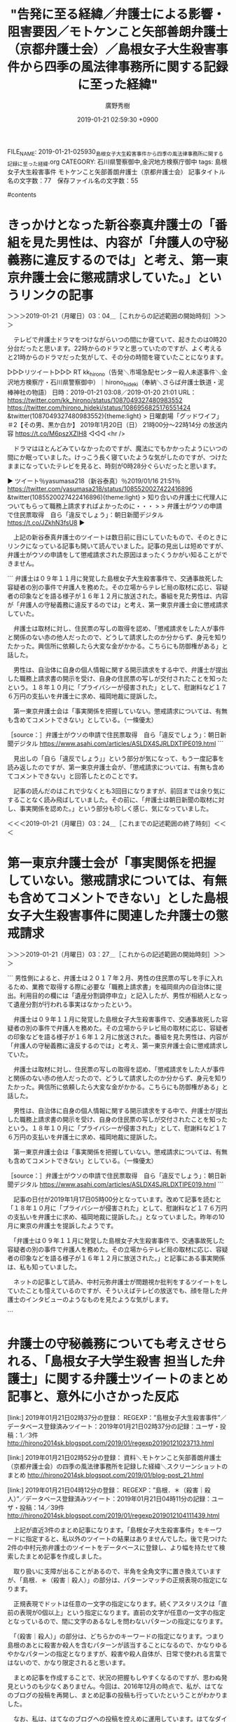 #+TITLE: "告発に至る経緯／弁護士による影響・阻害要因／モトケンこと矢部善朗弁護士（京都弁護士会）／島根女子大生殺害事件から四季の風法律事務所に関する記録に至った経緯"
#+AUTHOR: 廣野秀樹
#+EMAIL:  hirono2013k@gmail.com
#+DATE: 2019-01-21 02:59:30 +0900
FILE_NAME: 2019-01-21-025930_島根女子大生殺害事件から四季の風法律事務所に関する記録に至った経緯.org
CATEGORY: 石川県警察御中,金沢地方検察庁御中
tags:  島根女子大生殺害事件 モトケンこと矢部善朗弁護士（京都弁護士会）
記事タイトル名の文字数：77　保存ファイル名の文字数：55

#contents

* きっかけとなった新谷泰真弁護士の「番組を見た男性は、内容が「弁護人の守秘義務に違反するのでは」と考え、第一東京弁護士会に懲戒請求していた。」というリンクの記事
  :LOGBOOK:
  CLOCK: [2019-01-21 月 03:04]--[2019-01-21 月 03:24] =>  0:20
  :END:

＞＞＞2019-01-21（月曜日）03：04＿［これからの記述範囲の開始時刻］＞＞＞

　テレビで弁護士ドラマをつけながらいつの間にか寝ていて、起きたのは0時20分台だったと思います。22時からのドラマと思っていたのですが、よく考えると21時からのドラマだった気がして、その分の時間を寝ていたことになります。

▷▷▷リツイート▷▷▷
RT kk_hirono（告発＼市場急配センター殺人未遂事件＼金沢地方検察庁・石川県警察御中）｜hirono_hideki（奉納＼さらば弁護士鉄道・泥棒神社の物語） 日時：2019-01-21 03:08／2019-01-20 21:01 URL： https://twitter.com/kk_hirono/status/1087049327480983552 https://twitter.com/hirono_hideki/status/1086956825176551424
&twitter(1087049327480983552){theme:light}
> 日曜劇場「グッドワイフ」　＃2【その男、黒か白か】 \n   \n  2019年1月20日（日）  21時00分～22時14分  の放送内容 https://t.co/M6pszXZIH8
◁◁◁
<hr />

　ドラマはほとんどみていなかったのですが、魔法にでもかかったようにいつの間にか眠っていました。けっこう長く寝ていたような気がしたのですが、つけたままになっていたテレビを見ると、時刻が0時28分ぐらいだったと思います。

▶ ツイート％yasumasa218（新谷泰真）％2019/01/16 21:51％ https://twitter.com/yasumasa218/status/1085520027422416896
&twitter(1085520027422416896){theme:light}
> 知り合いの弁護士に代理人についてもらって職務上請求すればよかったのに・・・
> 
> 弁護士がウソの申請で住民票取得　自ら「違反でしょう」：朝日新聞デジタル https://t.co/JZkhN3fsU8  
▶

　上記の新谷泰真弁護士のツイートは数日前に目にしていたもので、そのときにリンクになっている記事も開いて読んでいました。記事の見出しは短めですが、弁護士がウソの申請をして懲戒請求された原因はまったくうかがい知ることができません。

```
弁護士は０９年１１月に発覚した島根女子大生殺害事件で、交通事故死した容疑者の別の事件で弁護人を務めた。その立場からテレビ局の取材に応じ、容疑者の印象などを語る様子が１６年１２月に放送された。番組を見た男性は、内容が「弁護人の守秘義務に違反するのでは」と考え、第一東京弁護士会に懲戒請求していた。

　弁護士は取材に対し、住民票の写しの取得を認め、「懲戒請求をした人が事件と関係のない赤の他人だったので、どうして請求したのか分からず、身元を知りたかった。興信所に依頼したら大変な金がかかる。こちらにも防御権がある」と話した。

　男性は、自治体に自身の個人情報に関する開示請求をする中で、弁護士が提出した職務上請求書の開示を受け、自身の住民票の写しが交付されたことを知ったという。１８年１０月に「プライバシーが侵害された」として、慰謝料など１７６万円の支払いを弁護士に求め、福岡地裁に提訴した。

　第一東京弁護士会は「事実関係を把握していない。懲戒請求については、有無も含めてコメントできない」としている。（一條優太）

［source：］弁護士がウソの申請で住民票取得　自ら「違反でしょう」：朝日新聞デジタル https://www.asahi.com/articles/ASLDX4SJRLDXTIPE019.html
```

　見出しの「自ら「違反でしょう」」という部分が気になって、もう一度記事を読み返したのですが、第一東京弁護士会が、「懲戒請求については、有無も含めてコメントできない」と回答したとのことです。

　記事の読んだのはこれで少なくとも3回目になりますが、前回までは余り気にすることなく読み飛ばしていました。その前に、「弁護士は朝日新聞の取材に対し、事実関係を認めた。」という部分も珍しく感じ、気になっていました。

＜＜＜2019-01-21（月曜日）03：24＿［これまでの記述範囲の終了時刻］＜＜＜

* 第一東京弁護士会が「事実関係を把握していない。懲戒請求については、有無も含めてコメントできない」とした島根女子大生殺害事件に関連した弁護士の懲戒請求
  :PROPERTIES:
  :ORDERED:  t
  :END:
  :LOGBOOK:
  CLOCK: [2019-01-21 月 03:27]--[2019-01-21 月 04:24] =>  0:57
  :END:

＞＞＞2019-01-21（月曜日）03：27＿［これからの記述範囲の開始時刻］＞＞＞

```
男性側によると、弁護士は２０１７年２月、男性の住民票の写しを手に入れるため、業務で取得する際に必要な「職務上請求書」を福岡県内の自治体に提出。利用目的の欄には「遺産分割調停申立」と記入したが、男性が相続人となって遺産分割が行われる事実はなかったという。

　弁護士は０９年１１月に発覚した島根女子大生殺害事件で、交通事故死した容疑者の別の事件で弁護人を務めた。その立場からテレビ局の取材に応じ、容疑者の印象などを語る様子が１６年１２月に放送された。番組を見た男性は、内容が「弁護人の守秘義務に違反するのでは」と考え、第一東京弁護士会に懲戒請求していた。

　弁護士は取材に対し、住民票の写しの取得を認め、「懲戒請求をした人が事件と関係のない赤の他人だったので、どうして請求したのか分からず、身元を知りたかった。興信所に依頼したら大変な金がかかる。こちらにも防御権がある」と話した。

　男性は、自治体に自身の個人情報に関する開示請求をする中で、弁護士が提出した職務上請求書の開示を受け、自身の住民票の写しが交付されたことを知ったという。１８年１０月に「プライバシーが侵害された」として、慰謝料など１７６万円の支払いを弁護士に求め、福岡地裁に提訴した。

　第一東京弁護士会は「事実関係を把握していない。懲戒請求については、有無も含めてコメントできない」としている。（一條優太）

［source：］弁護士がウソの申請で住民票取得　自ら「違反でしょう」：朝日新聞デジタル https://www.asahi.com/articles/ASLDX4SJRLDXTIPE019.html
```

　記事の日付が2019年1月17日05時00分となっています。改めて記事を読むと「１８年１０月に「プライバシーが侵害された」として、慰謝料など１７６万円の支払いを弁護士に求め、福岡地裁に提訴した。」となっていました。昨年の10月に東京の弁護士を提訴したようです。

　「弁護士は０９年１１月に発覚した島根女子大生殺害事件で、交通事故死した容疑者の別の事件で弁護人を務めた。その立場からテレビ局の取材に応じ、容疑者の印象などを語る様子が１６年１２月に放送された。」と記事にある事実関係は、私も知っていました。

　ネットの記事として読み、中村元弥弁護士が問題視か批判をするツイートをしていたことも憶えているのですが、そういえばテレビの放送でも、顔を隠した弁護士のインタビューのようなものを見たような気がします。

```
[9991]  % TU=`xsel -b|sed 's/.*twitter\.com\/\([^ /]\+\).*/\1/'`; echo $TU; h-show-twitter-profile.rb $TU; for x in {1..16};do tw_user_timeline_1line.rb $TU 200 $x >> $TU; done &&  st=$(grep "^\(▶TW \|▶RT \).*" $TU |tail -1|sed "s/.*日時：\(....\)-\(..\)-\(..\) \(..\):\(..\)[ ／].*/\1\2\3\4\5/"); et=$(grep "^\(▶TW \|▶RT \).*" $TU |head -1|sed "s/.*日時：\(....\)-\(..\)-\(..\) \(..\):\(..\)[ ／].*/\1\2\3\4\5/"); mv $TU ${TU}_${st}-${et}.txt; echo  -e "\n取得件数： ";  grep "^\(▶TW \|▶RT \).*" ${TU}_${st}-${et}.txt| wc -l; echo "取得した最新ツイート："; sed -n '1p' ${TU}_${st}-${et}.txt; echo "取得した最古ツイート："; sed -n '$p' ${TU}_${st}-${et}.txt
1961kumachin
＜2019年01月21日(月) 03時38分27秒にTwitterAPIで取得した1961kumachin（中村元弥）のプロフィール情報＞
北海道旭川市在住の自称若手弁護士。１９６１年兵庫県西宮市生。京都大学法学部卒。４１期。平成元年判事補任官。大阪・旭川・東京地裁勤務。平成９年旭川弁護士会登録。平成１７・１８年度会長。現在，日弁連弁護士任官等推進センターや同刑事弁護センターの委員。判事補から田舎弁護士に転じて２０年超。

取得件数： 
3192
取得した最新ツイート：
▶TW 1961kumachin（中村元弥） 日時：2019-01-21 00:51 URL： https://twitter.com/1961kumachin/status/1087014824360345600 TWEET： 今年の読了４冊目。莫言「赤い高粱」(岩波現代文庫)。続編を先に読んでしまったので、正編を先に読んだ場合と印象が変わったかも。美しい高粱畑を背景に凄まじく本能的な生きざまが描かれる。詳しくは描かれない祖父の終戦前後の経歴(北海道から戦後大分経って帰還)は、劉連仁さんがモデルなのか  
取得した最古ツイート：
▶TW 1961kumachin（中村元弥） 日時：2018-11-10 12:32 URL： https://twitter.com/1961kumachin/status/1061099162240978944 TWEET： 第３４回全国再審弁護団会議「袴田事件ー即時抗告審決定と特別抗告審の課題」スター
```

　どうも中村元弥弁護士のツイートの記録がされていなかったようです。上記に作業状況を引用したように、3192件のツイートを取得して記録を作成しました。以前の記録は見つかったのですが、ファイルを移動させたことに手違いがあり、処理の対象から外れていたようです。

　1961kumachin_201811101232-201901210051.txt、というテキストファイルが新たに作成した中村元弥弁護士のツイートの記録になります。この記録の内容をもとに検索でまとめ記事を作成しています。3192件のツイートは昨年11月10日以降のものです。

　「8114 1961kumachin_201611162120-201705162229.txt」が過去に記録されていた中村元弥弁護士のツイートの記録になります。「wc -l」というコマンドの実行結果になるので、8114という数字は、記録されたツイートの数です。

　2016年12月が範囲に含まれていたのは幸いでした。このファイルから「島根」をキーワードに検索を行いたいと思います。

```
[10013]  % grep 島根 1961kumachin_201611162120-201705162229.txt 
▶TW 1961kumachin（中村元弥） 日時：2016-12-22 10:11 URL： https://twitter.com/1961kumachin/status/811740799306059776 TWEET： これだけハッキリ顔を出せば、特定されるのも時間の問題なんだが　　　島根女子大学生殺害　担当した弁護士「驚愕した」 https://t.co/G5bbcJJMP6  
▶TW 1961kumachin（中村元弥） 日時：2016-12-22 10:09 URL： https://twitter.com/1961kumachin/status/811740486142599169 TWEET： 全国の同業者があなたに驚愕していると思うぞ！　島根女子大学生殺害　担当した弁護士「驚愕した」 https://t.co/G5bbcJJMP6  
▶TW 1961kumachin（中村元弥） 日時：2016-12-19 02:31 URL： https://twitter.com/1961kumachin/status/810537884608405504 TWEET： 一斉登録後の全国単位会少人数ランキング(山中理司ブログより)。函館55、鳥取64、旭川75、釧路76、秋田77、島根80、高知88、徳島96、佐賀100、山形101、福井102
```

　上記にコマンドの実行結果を引用しましたが、一行の文字数が多すぎてツイート出来ない部分もあるので、「島根女子大学生殺害」をキーワードに含むツイートは、これを別に掲載したいと思います。

▶ ツイート％1961kumachin（中村元弥）％2016/12/22 10:11％ https://twitter.com/1961kumachin/status/811740799306059776
&twitter(811740799306059776){theme:light}
> これだけハッキリ顔を出せば、特定されるのも時間の問題なんだが　　　島根女子大学生殺害　担当した弁護士「驚愕した」 https://t.co/G5bbcJJMP6  
▶

▶ ツイート％1961kumachin（中村元弥）％2016/12/22 10:09％ https://twitter.com/1961kumachin/status/811740486142599169
&twitter(811740486142599169){theme:light}
> 全国の同業者があなたに驚愕していると思うぞ！　島根女子大学生殺害　担当した弁護士「驚愕した」 https://t.co/G5bbcJJMP6  
▶

　TwitterAPIで取得したツイートの内容は、引用した記事のURLが短縮URLとなっていますが、ブラウザのツイートでは「tvasahi.jp」というドメインが確認され、リンクを開くとテレ朝のホームページが出ましたが、記事は削除されているようです。

［link：］ 島根女子大学生殺害　担当した弁護士「驚愕した」この弁護士さんを探しています ( 事件 ) - 弁護士自治を考える会・広報 - Yahoo!ブログ https://blogs.yahoo.co.jp/nb_ichii/36152669.html

　調べると番組に関するものと思われる情報が見つかりましたが、上記の記事にはインタビューを受けた弁護士の映像がそのまま放送されていたようです。「テレビ朝日のニュース」ともあります。

[link:] » 島根女子大学生殺害 担当した弁護士 - Google 検索 https://t.co/Q4kojRgeaJ

<hr />

　検索結果の2ページまで目を通しましたが、弁護士が特定されたという情報はないようです。問題視する声も、中村元弥弁護士のツイートと、上記の「弁護士自治を考える会」の記事以外には見当たりません。

＜＜＜2019-01-21（月曜日）04：24＿［これまでの記述範囲の終了時刻］＜＜＜

* 弁護士の守秘義務についても考えさせられる、「島根女子大学生殺害 担当した弁護士」に関する弁護士ツイートのまとめ記事と、意外に小さかった反応
  :LOGBOOK:
  CLOCK: [2019-01-21 月 04:29]--[2019-01-21 月 05:45] =>  1:16
  :END:

[link:] 2019年01月21日02時37分の登録： REGEXP：”島根女子大生殺害事件”／データベース登録済みツイート：2019年01月21日02時37分の記録：ユーザ・投稿：1／3件 http://hirono2014sk.blogspot.com/2019/01/regexp20190121023713.html

[link:] 2019年01月21日02時52分の登録： 資料＼モトケンこと矢部善朗弁護士（京都弁護士会）の四季の風法律事務所を記録した経緯＼スクリーンショットのまとめ http://hirono2014sk.blogspot.com/2019/01/blog-post_21.html

[link:] 2019年01月21日04時12分の登録： REGEXP：”島根．＊（殺害｜殺人）”／データベース登録済みツイート：2019年01月21日04時11分の記録：ユーザ・投稿：14／39件 http://hirono2014sk.blogspot.com/2019/01/regexp2019012104111439.html

　上記が直近3件のまとめ記事になります。「島根女子大生殺害事件」をキーワードに指定すると、私以外のツイートの結果はありませんでした。後で見つけた2件の中村元弥弁護士のツイートをデータベースに登録し、より幅を持たせて検索したまとめ記事を作成しました。

　取り扱いに支障が出ることがあるので、半角を全角文字に置き換えていますが、「島根．＊（殺害｜殺人）」の部分は、パターンマッチの正規表現の指定になります。

　正規表現でドットは任意の一文字の指定になります。続くアスタリスクは「直前の表現が0個以上」という指定になります。直前の文字が任意の一文字の指定となっているので、間に文字のあるなしを問わないパターンの指定になります。

　「（殺害｜殺人）」の部分は、どちらかのキーワードの指定になります。つまり島根のあとに殺害か殺人を含むパターンが該当することになるので、かなりゆるやかなパターンの指定となりますが、殺害や殺人自体が、日常で使われる言葉ではないので、かなり限定されると思います。

　まとめ記事を作成することで、状況の把握もしやすくなるのですが、思わぬ発見というのも少なくありません。今回は、2016年12月の時点で、私が、はてなのブログの投稿を再開し、まとめ記事の投稿も行っていたということがわかりました。

　なお、私は、はてなのブログへの投稿を控えめに運用しています。はてなダイアリーのときになりますが、一日辺りの投稿文字数に制限があって、警告も何もないまま超過した部分が切り捨てられていたということがありました。

　特にまとめ記事だと、かなりの文字数になることがあります。特定のユーザを指定したツイートのまとめ記事だと、1つの投稿だけでツイートの数が1500を超えているものもあるかと思います。

```
▶（01／39） TW lawkus（ystk） 日時： 2016-12-17 09：23：00 +0900 URL： https：//twitter.com/lawkus/status/809916886733307905
{% tweet 809916886733307905 %}
> 島根 浜田の女子大学生殺害事件 死亡の男を書類送検へ | NHKニュース https：//t.co/Dur9RMvmqt \n この事件から7年も経ってるのか…

［source：］奉納＼危険生物・弁護士脳汚染除去装置＼金沢地方検察庁御中： REGEXP：”島根．＊（殺害｜殺人）”／データベース登録済みツイート：2019年01月21日04時11分の記録：ユーザ・投稿：14／39件 http://hirono2014sk.blogspot.com/2019/01/regexp2019012104111439.html
```

　三浦義隆弁護士のツイートが検索結果の最初にありました。なお、私自身のツイートをまとめ記事の元となるデータベースへの登録作業の対象にするようになったのは、比較的最近のことになるので、含まれていないものも多々あると思います。

```
▶（03／39） TW hirono_hideki（奉納＼さらば弁護士鉄道・泥棒神社の物語） 日時： 2016-12-17 11：53：00 +0900 URL： https：//twitter.com/hirono_hideki/status/809954758945447936
{% tweet 809954758945447936 %}
> さきほどテレビをつけて1分ほどでチャンネルを変えたところ、島根と出て、週末にも男を殺人容疑で、という場面。

［source：］奉納＼危険生物・弁護士脳汚染除去装置＼金沢地方検察庁御中： REGEXP：”島根．＊（殺害｜殺人）”／データベース登録済みツイート：2019年01月21日04時11分の記録：ユーザ・投稿：14／39件 http://hirono2014sk.blogspot.com/2019/01/regexp2019012104111439.html
```

　記憶にはなかったですが、テレビで報道を見た直後にツイートをしていたようです。午前11時53分のツイートとなっています。これはたぶん間違いがないと思います。

　2016年12月であれば、プログラムの修正済みとなっていたと思いますが、TwitterAPIの時刻データの仕様が変わっていたことに気が付かず、9時間遅れの世界標準時刻か、あるいは22時間ほど遅れたアメリカ時刻としてデータベースに保存していた時期がありました。

　現在でもTwitterのツイートの時刻というのは注意する必要があるかと思います。問題視する声は不思議と見たことはないのですが、設定で日本時刻を指定していないと、日本時刻以外で表示されていたこともありました。ログインしていないと同じかもしれません。

```
▶（11／39） TW okumuraosaka（児童買春/ポルノ/わいせつ/淫行弁護人） 日時： 2016-12-22 09：32：00 +0900 URL： https：//twitter.com/okumuraosaka/status/811731140847366144
{% tweet 811731140847366144 %}
> 島根女子大学生殺害　担当した弁護士「驚愕した」 https：//t.co/PyKBMeuIbK

［source：］奉納＼危険生物・弁護士脳汚染除去装置＼金沢地方検察庁御中： REGEXP：”島根．＊（殺害｜殺人）”／データベース登録済みツイート：2019年01月21日04時11分の記録：ユーザ・投稿：14／39件 http://hirono2014sk.blogspot.com/2019/01/regexp2019012104111439.html
```

```
▶（12／39） TW okumuraosaka（児童買春/ポルノ/わいせつ/淫行弁護人） 日時： 2016-12-22 09：33：00 +0900 URL： https：//twitter.com/okumuraosaka/status/811731461166374913
{% tweet 811731461166374913 %}
> どこの弁護士？　　島根女子大学生殺害　担当した弁護士「驚愕した」 https：//t.co/PyKBMeuIbK

［source：］奉納＼危険生物・弁護士脳汚染除去装置＼金沢地方検察庁御中： REGEXP：”島根．＊（殺害｜殺人）”／データベース登録済みツイート：2019年01月21日04時11分の記録：ユーザ・投稿：14／39件 http://hirono2014sk.blogspot.com/2019/01/regexp2019012104111439.html
```

　この奥村徹弁護士のツイートが投稿された2016年12月22日09時32分の時点で、「島根女子大学生殺害　担当した弁護士「驚愕した」 」というネット記事が公開されていたようです。

　その後、同日10時09分に「全国の同業者があなたに驚愕していると思うぞ！　島根女子大学生殺害　担当した弁護士「驚愕した」 」という記事のリンクを含めたツイートが投稿されていますが、コメント部分と記事タイトルの見分けがつかないものとなっています。

▶（14／39） TW 1961kumachin（中村元弥） 日時： 2016-12-22 10:11:00 +0900 URL： https://twitter.com/1961kumachin/status/811740799306059776
{% tweet 811740799306059776 %}
> これだけハッキリ顔を出せば、特定されるのも時間の問題なんだが　　　島根女子大学生殺害　担当した弁護士「驚愕した」 https://t.co/G5bbcJJMP6

　上記のツイートは、「grep 島根 1961kumachin_201611162120-201705162229.txt」の検索結果に出ていないですが、データベースには登録済みだったのか、まとめ記事に含まれています。次に無関係のものを含め検索結果を引用しておきましょう。

```
[10020]  % grep 島根 1961kumachin_201611162120-201705162229.txt 
▶TW 1961kumachin（中村元弥） 日時：2016-12-22 10:11 URL： https://twitter.com/1961kumachin/status/811740799306059776 TWEET： これだけハッキリ顔を出せば、特定されるのも時間の問題なんだが　　　島根女子大学生殺害　担当した弁護士「驚愕した」 https://t.co/G5bbcJJMP6  
▶TW 1961kumachin（中村元弥） 日時：2016-12-22 10:09 URL： https://twitter.com/1961kumachin/status/811740486142599169 TWEET： 全国の同業者があなたに驚愕していると思うぞ！　島根女子大学生殺害　担当した弁護士「驚愕した」 https://t.co/G5bbcJJMP6  
▶TW 1961kumachin（中村元弥） 日時：2016-12-19 02:31 URL： https://twitter.com/1961kumachin/status/810537884608405504 TWEET： 一斉登録後の全国単位会少人数ランキング(山中理司ブログより)。函館55、鳥取64、旭川75、釧路76、秋田77、島根80、高知88、徳島96、佐賀100、山形101、福井102 
```

　中村元弥弁護士のツイートのリツイートが２つ続いて、次の大西洋一弁護士のツイートになります。

```
▶（17／39） TW o2441（弁護士大西洋一） 日時： 2016-12-22 11：32：00 +0900 URL： https：//twitter.com/o2441/status/811761263286059009
{% tweet 811761263286059009 %}
> 動画に出てくる元弁護人、どこの弁護士会の誰だろうか。 \n \n 島根女子大学生殺害　担当した弁護士「驚愕した」 https：//t.co/FHpaPAw25y

［source：］奉納＼危険生物・弁護士脳汚染除去装置＼金沢地方検察庁御中： REGEXP：”島根．＊（殺害｜殺人）”／データベース登録済みツイート：2019年01月21日04時11分の記録：ユーザ・投稿：14／39件 http://hirono2014sk.blogspot.com/2019/01/regexp2019012104111439.html
```

```
▶（24／39） TW hirono_hideki（奉納＼さらば弁護士鉄道・泥棒神社の物語） 日時： 2016-12-25 09：18：00 +0900 URL： https：//twitter.com/hirono_hideki/status/812814830847422464
{% tweet 812814830847422464 %}
> ＜島根女子大学生殺害事件＞「島根」をキーワードにした弁護士アカウントのツイート検索／2016年12月23日15時27分頃.md - 奉納：危険生物・弁護士脳汚染除去装置＼金沢地方検察庁御中 https：//t.co/etjO347NTU

［source：］奉納＼危険生物・弁護士脳汚染除去装置＼金沢地方検察庁御中： REGEXP：”島根．＊（殺害｜殺人）”／データベース登録済みツイート：2019年01月21日04時11分の記録：ユーザ・投稿：14／39件 http://hirono2014sk.blogspot.com/2019/01/regexp2019012104111439.html
```

```
▶（25／39） TW hirono_hideki（奉納＼さらば弁護士鉄道・泥棒神社の物語） 日時： 2016-12-25 09：19：00 +0900 URL： https：//twitter.com/hirono_hideki/status/812814977966800896
{% tweet 812814977966800896 %}
> ＜島根女子大学生殺害事件＞「島根」をキーワードにした弁護士アカウントのツイート検索／2016年12月24日14時11分頃.md - 奉納：危険生物・弁護士脳汚染除去装置＼金沢地方検察庁御中 https：//t.co/FhXkAyVpQq

［source：］奉納＼危険生物・弁護士脳汚染除去装置＼金沢地方検察庁御中： REGEXP：”島根．＊（殺害｜殺人）”／データベース登録済みツイート：2019年01月21日04時11分の記録：ユーザ・投稿：14／39件 http://hirono2014sk.blogspot.com/2019/01/regexp2019012104111439.html
```

```
▶（26／39） TW hirono_hideki（奉納＼さらば弁護士鉄道・泥棒神社の物語） 日時： 2016-12-25 22：56：00 +0900 URL： https：//twitter.com/hirono_hideki/status/813020696536227840
{% tweet 813020696536227840 %}
> ＜島根女子大学生殺害事件＞「守秘義務」をキーワードにした弁護士アカウントのツイート検索／2016年12月25日22時54分.md

［source：］奉納＼危険生物・弁護士脳汚染除去装置＼金沢地方検察庁御中： REGEXP：”島根．＊（殺害｜殺人）”／データベース登録済みツイート：2019年01月21日04時11分の記録：ユーザ・投稿：14／39件 http://hirono2014sk.blogspot.com/2019/01/regexp2019012104111439.html
```

```
▶（32／39） TW hirono_hideki（奉納＼さらば弁護士鉄道・泥棒神社の物語） 日時： 2016-12-31 05：28：00 +0900 URL： https：//twitter.com/hirono_hideki/status/814931075499597824
{% tweet 814931075499597824 %}
> ＜島根女子大学生殺害事件＞「島根」をキーワードにした弁護士アカウントのツイート検索／2016年12月29日22時53分頃.md https：//t.co/HeFPghccP1

［source：］奉納＼危険生物・弁護士脳汚染除去装置＼金沢地方検察庁御中： REGEXP：”島根．＊（殺害｜殺人）”／データベース登録済みツイート：2019年01月21日04時11分の記録：ユーザ・投稿：14／39件 http://hirono2014sk.blogspot.com/2019/01/regexp2019012104111439.html
```

　他にも同じ「島根」をキーワードにしたまとめ記事がありますが、当時はタイトル名に該当ツイート数を含めていなかったようです。後に投稿したものの方が、ツイートの追加がされている可能性があると思いますが、記事を開いてみないと内容の確認は出来ません。

```
▶（33／39） TW a_shiga34496（弁護士　志賀晃（SHIGA.Akira）） 日時： 2017-01-14 20：31：00 +0900 URL： https：//twitter.com/a_shiga34496/status/820231790417674240
{% tweet 820231790417674240 %}
> 「参考人は国家賠償が出来るのか」という日本語に疑問をもたないのだろうか？　　→【島根女子大生殺人事件】7年間事情聴取され周囲からは犯人扱い…参考人に補償はある？ | シェアしたくなる法律相談所 https：//t.co/ZySSw8eibk @lmediajpさんから

［source：］奉納＼危険生物・弁護士脳汚染除去装置＼金沢地方検察庁御中： REGEXP：”島根．＊（殺害｜殺人）”／データベース登録済みツイート：2019年01月21日04時11分の記録：ユーザ・投稿：14／39件 http://hirono2014sk.blogspot.com/2019/01/regexp2019012104111439.html
```

　ツイートの内容が見覚えのないものですし、データベースに登録されているツイートの「弁護士　志賀晃（SHIGA.Akira）」というアカウントも見覚えのないものです。リツイートではないので、私自身が手作業でデータベースに登録した可能性は高いとは思います。

```
▶（34／39） TW s_hirono（非常上告-最高検察庁御中_ツイッター） 日時： 2018-09-06 22：57：00 +0900 URL： https：//twitter.com/s_hirono/status/1037701276539076609
{% tweet 1037701276539076609 %}
> 2018-01-06_144727＿録画再生・未解決事件追跡プロジェクト　島根女子大学生殺害事件　動画公開踏み切る警察.jpg https：//t.co/H0vjpykWiT

［source：］奉納＼危険生物・弁護士脳汚染除去装置＼金沢地方検察庁御中： REGEXP：”島根．＊（殺害｜殺人）”／データベース登録済みツイート：2019年01月21日04時11分の記録：ユーザ・投稿：14／39件 http://hirono2014sk.blogspot.com/2019/01/regexp2019012104111439.html
```

　録画再生となっていますが、これは数年間、録画したまま視聴していなかった番組の再生であったかもしれません。そういうことが一度あったのですが、上智大学女子学生放火殺人事件の報道で「順子地蔵」を知ったときの番組であったと思われ、それがより記憶に残る出来事でした。

```
▶（35／39） TW hirono_hideki（奉納＼さらば弁護士鉄道・泥棒神社の物語） 日時： 2019-01-18 03：39：00 +0900 URL： https：//twitter.com/hirono_hideki/status/1085969831436775424
{% tweet 1085969831436775424 %}
> 弁護士は０９年１１月に発覚した島根女子大生殺害事件で、交通事故死した容疑者の別の事件で弁護人を務めた。その立場からテレビ局の取材に応じ、容疑者の印象などを語る様子が１６年１２月に放送された。 https：//t.co/yXvFW8cFHy

［source：］奉納＼危険生物・弁護士脳汚染除去装置＼金沢地方検察庁御中： REGEXP：”島根．＊（殺害｜殺人）”／データベース登録済みツイート：2019年01月21日04時11分の記録：ユーザ・投稿：14／39件 http://hirono2014sk.blogspot.com/2019/01/regexp2019012104111439.html
```

　上記のツイートは、3日前の1月18日03時39分のツイートとなっています。これが、最初に新谷泰真弁護士のツイートから弁護士懲戒請求の記事を読んだ直後になるものと思います。

　上記で引用をしていなかったようですが、「「女性が性犯罪に会わないようにするために、」という小倉秀夫弁護士のツイートと島根女子大学生殺害事件から考えること.md」というツイートもありました。記事名だけでURLはついていなかったので、引用しなかったことを思い出しました。

　これも何かの縁かもしれないので、葛飾区の順子地蔵の事件について、次に取り上げておきたいと思います。

```
アカウント名	ツイート数	リツイート数
ystk（lawkus）	1	0
奉納＼さらば弁護士鉄道・泥棒神社の物語（hirono_hideki）	20	1
すか（suka_t）	1	0
落合洋司 Yoji Ochiai（yjochi）	2	0
児童買春/ポルノ/わいせつ/淫行弁護人（okumuraosaka）	4	0
中村元弥（1961kumachin）	2	0
丙弁（heibenn）	0	1
ほっぴー（uppyfly）	0	1
弁護士大西洋一（o2441）	1	0
ちばまこと（makomayu1）	0	1
弁護士篠田奈保子（yorisoibengoshi）	0	1
ろくでなし（66bjanaiyo）	0	1
弁護士　志賀晃（SHIGA.Akira）（a_shiga34496）	1	0
非常上告-最高検察庁御中_ツイッター（s_hirono）	1	0


［source：］奉納＼危険生物・弁護士脳汚染除去装置＼金沢地方検察庁御中： REGEXP：”島根．＊（殺害｜殺人）”／データベース登録済みツイート：2019年01月21日04時11分の記録：ユーザ・投稿：14／39件 http://hirono2014sk.blogspot.com/2019/01/regexp2019012104111439.html
```

　上記が一覧部分の引用になりますが、守秘義務の件だけではなく「島根女子大生殺害事件」に対する弁護士らの反応の小ささが確認できたと思います。作業を進めたことで知ることが出来た事実でありますが、これは意外な結果でした。

＜＜＜2019-01-21（月曜日）05：44＿［これまでの記述範囲の終了時刻］＜＜＜

* 「女性が性犯罪に会わないようにするために、」という小倉秀夫弁護士のツイートと島根女子大学生殺害事件から考えること
  :LOGBOOK:
  CLOCK: [2019-01-21 月 13:26]--[2019-01-21 月 14:56] =>  1:30
  CLOCK: [2019-01-21 月 06:17]--[2019-01-21 月 11:18] =>  5:01
  :END:

＞＞＞2019-01-21（月曜日）06：18＿［これからの記述範囲の開始時刻］＞＞＞

kokuso_2016/告訴の経緯及び状況/刑事司法に対する疑問と不信感を抱かせる司法関係者（主に弁護士）の発言/小倉秀夫弁護士/「女性が性犯罪に会わないようにするために、」という小倉秀夫弁護士のツイートと島根女子大学生殺害事件から考えること.md

　上記のファイルだけ作成済みだったのですが、中身はありませんでした。他にも同じものが4,5つぐらいはあったように思い出しました。

　調べたところ、次の小倉秀夫弁護士のツイートを取り上げる予定にしていたものと思われます。

▷▷▷リツイート▷▷▷
RT kk_hirono（告発＼市場急配センター殺人未遂事件＼金沢地方検察庁・石川県警察御中）｜Hideo_Ogura（小倉秀夫） 日時：2019-01-21 06:23／2016-12-12 13:17 URL： https://twitter.com/kk_hirono/status/1087098190917038080 https://twitter.com/Hideo_Ogura/status/808163967839260674
&twitter(1087098190917038080){theme:light}
> 女性が性犯罪に会わないようにするために、12歳以上の日本人男性を山口、島根、鳥取の三県に強制隔離するという案に反対したら、ミソジニストですかね。
◁◁◁
<hr />

　リツイートをしておきましたが、2016年12月12日のツイートのようです。さきほど島根女子大学生殺害事件についてまとめ記事を作成したところ、12月17日に警察が容疑者を特定したというテレビの報道があったようです。

```
▶（03／39） TW hirono_hideki（奉納＼さらば弁護士鉄道・泥棒神社の物語） 日時： 2016-12-17 11：53：00 +0900 URL： https：//twitter.com/hirono_hideki/status/809954758945447936
{% tweet 809954758945447936 %}
> さきほどテレビをつけて1分ほどでチャンネルを変えたところ、島根と出て、週末にも男を殺人容疑で、という場面。

［source：］奉納＼危険生物・弁護士脳汚染除去装置＼金沢地方検察庁御中： REGEXP：”島根．＊（殺害｜殺人）”／データベース登録済みツイート：2019年01月21日04時11分の記録：ユーザ・投稿：14／39件 https://hirono2014sk.blogspot.com/2019/01/regexp2019012104111439.html
```

　わずか5日のことですが、小倉秀夫弁護士が島根の事件のことを知って、皮肉交じりにやったツイートではないことが確認できました。

　どういうわけか私も、新規に作成したファイル名だけツイートをしていたようで、編集は手付かずのままブログへの投稿も行ってはいなかったので、どおりでGoogle検索に出てこなかったわけです。

　小倉秀夫弁護士のツイートは、女性専用車両を批判し、皮肉ったツイートの一つだと思いますが、2016年12月の時点で、女性専用車両のことが抗議活動の映像を含め社会問題化されていたようです。記憶には新しいですが、2年ちょっと前というのは意外でした。

　小倉秀夫弁護士の「女性専用車両」をキーワードに含むツイートは、いくつかまとめ記事を作成していると思います。ひょんなことからこのようなタイミングで出すことになります。蔵出しのお披露目、ということにもなりそうです。

```
[10037]  % dp -p|grep 女性専用車両
[link:] 2017年10月29日10時08分の登録： ％@Hideo_Ogura　小倉秀夫％そういう意味では、女性専用車両って言うのは、男性に対する差別はほぼ何をやっても許される日本社会ならではという感じがしますね。 http://hirono2014sk.blogspot.com/2017/10/hideoogura_94.html
[link:] 2017年10月29日10時25分の登録： ％@Hideo_Ogura　小倉秀夫％女性専用車両に乗らなかった女性は犯罪の被害者となっても自業自得とされてしまうのですか。RT http://hirono2014sk.blogspot.com/2017/10/hideoogurart_37.html
[link:] 2017年10月29日10時26分の登録： ％@Hideo_Ogura　小倉秀夫％女性専用車両と同じ論理で白人専用車両とか、非ムスリム専用車両とかを米国で設置しようとしたら、差別として糾弾されると思いますけどね。日本では男性差別が当たり前になっ http://hirono2014sk.blogspot.com/2017/10/hideoogura_83.html
[link:] 2017年11月20日19時20分の登録： 日本人男性を皆殺しにすることに反対しても「痴漢の補完勢力」とされるんだろうか。RT @KTB_genki: 女性専用車両に反対する男性も、ノットオールメンを主張する男性も http://hirono2014sk.blogspot.com/2017/11/rt-ktbgenki.html
[link:] 2017年11月20日19時25分の登録： 新たな隔離政策を求めることは無意味だから。RT @misoginy_sister: どうして男性専用車両とメンズデーを求めないで、「女性専用車両とレディースデーをなくせ」 http://hirono2014sk.blogspot.com/2017/11/rt-misoginysister.html
[link:] 2017年11月20日19時33分の登録： REGEXP：”女性専用車両”／小倉秀夫（@Hideo_Ogura）の検索（2016-05-30〜2017-11-19／2017年11月20日19時33分の記録138件） http://hirono2014sk.blogspot.com/2017/11/regexphideoogura2016-05-302017-11.html
[link:] 2018年01月01日19時59分の登録： ＼小倉秀夫　@Hideo_Ogura＼むしろ、典型的な隔離政策である「女性専用車両」問題に、実務法曹すら一切疑問の声を上げられなうような社会の方が暗黒ですね。RT  http://hirono2014sk.blogspot.com/2018/01/hideoogurart.html
[link:] 2018年02月17日15時34分の登録： ＼モトケン　@motoken_tw＼女性専用車両に乗り込んで電車を12分遅らせた馬鹿男の件だけど、底の浅いイデオロギーで現実に対処しようとするとろくなことにならん、という http://hirono2014sk.blogspot.com/2018/02/motokentw12.html
[link:] 2018年02月19日15時07分の登録： ＼村松 謙　@kmuramatsu＼ほぼ同じ立場。＞女性専用車両をめぐる議論について(山口浩) - Y!ニュース http://hirono2014sk.blogspot.com/2018/02/kmuramatsu-y.html
[link:] 2018年02月19日17時15分の登録： ＼小倉秀夫　@Hideo_Ogura＼女性専用車両に賛成しているツイートをしている論者の日本人男性に関する言及を見ている限り、心底日本人男性を蔑視していることが読み取れま http://hirono2014sk.blogspot.com/2018/02/hideoogura_68.html
[link:] 2018年02月20日07時11分の登録： ＼小倉秀夫　@Hideo_Ogura＼現実に、男性と言うだけで犯罪者予備軍とされたがために女性専用車両が作られているわけで。RT http://hirono2014sk.blogspot.com/2018/02/hideoogurart_20.html
[link:] 2018年02月24日08時04分の登録： ＼小倉秀夫　@Hideo_Ogura＼女性専用車両を支持するかどうかって、ある生来属性をもっている人については特定の犯罪を犯す危険があるのでそれを未然に回避する必要がある http://hirono2014sk.blogspot.com/2018/02/hideoogura_24.html
[link:] 2018年03月01日08時28分の登録： ＼小倉秀夫　@Hideo_Ogura＼実際、女性専用車両擁護論者には、痴漢をしていない男性に対してまで女性に対する謝罪を求める見解が多いですし。RT http://hirono2014sk.blogspot.com/2018/03/hideoogurart.html
[link:] 2018年03月14日20時00分の登録： ＼小倉秀夫　@Hideo_Ogura＼女性専用車両問題ですか。RT @kmuramatsu: 横浜で法教育委員会。 http://hirono2014sk.blogspot.com/2018/03/hideoogurart-kmuramatsu.html
[link:] 2018年03月20日13時06分の登録： ＼小倉秀夫　@Hideo_Ogura＼女性専用車両に反対するだけで痴漢と親和性が高いとまで言われてしまっていますしね。RT http://hirono2014sk.blogspot.com/2018/03/hideoogurart_20.html
[link:] 2018年03月20日20時23分の登録： ＼小倉秀夫　@Hideo_Ogura＼民進党が政権を取ったら、女性専用車両だけではなく、女性専用道路や、女性専用企業、女性専用都市、女性専用国家ができると言うことでなけれ http://hirono2014sk.blogspot.com/2018/03/hideoogura_20.html
[link:] 2018年03月25日02時18分の登録： ＼小倉秀夫　@Hideo_Ogura＼同じ車両に女性乗客がいても痴漢をしない自信がある一般男性は、女性専用車両とされている車両に乗っていても痴漢をしない以上、そうでない車 http://hirono2014sk.blogspot.com/2018/03/hideoogura_64.html
[link:] 2018年03月31日12時06分の登録： ＼小倉秀夫　@Hideo_Ogura＼兒山真也・兵庫県立大学助教授（当時）の「女性専用車両が抱える課題」都市と交通３０号１３頁以下を読了。私の見解の正しさが補強されたよう http://hirono2014sk.blogspot.com/2018/03/hideoogura_31.html
[link:] 2018年04月01日21時41分の登録： ＼小倉秀夫　@Hideo_Ogura＼\n\n女性たちが痴漢被害に遭うリスクをゼロにするために「女性専用車両」という差別的制度を受け容れろというのも、「男は女性を守るために自 http://hirono2014sk.blogspot.com/2018/04/hideoogura.html
[link:] 2018年04月07日08時42分の登録： ＼小倉秀夫　@Hideo_Ogura＼女性専用車両を積極的に推している人たちは、基本的に男性が憎いんだと思いますよ。既に「女性のみの街」を作る云々という話で盛り上がってい http://hirono2014sk.blogspot.com/2018/04/hideoogura_7.html
[link:] 2018年04月07日08時43分の登録： ＼小倉秀夫　@Hideo_Ogura＼女性専用車両に反対すること自体をミソジニー（女性嫌悪）として全人格否定してきていますので、「お前ら男が女と対等だって？女性を馬鹿にす http://hirono2014sk.blogspot.com/2018/04/hideoogura_60.html
[link:] 2018年04月09日16時46分の登録： ＼小倉秀夫　@Hideo_Ogura＼女性専用車両の場合、「男性は痴漢を犯すもの」という前提で設けられているからですね。RT http://hirono2014sk.blogspot.com/2018/04/hideoogurart_10.html
[link:] 2018年04月10日03時44分の登録： REGEXP：”女性専用車両”／小倉秀夫（@Hideo_Ogura）の検索（2011-11-19〜2018-04-09／2018年04月10日03時44分の記録653件） http://hirono2014sk.blogspot.com/2018/04/regexphideoogura2011-11-192018-04.html
[link:] 2018年04月10日04時01分の登録： ％@Hideo_Ogura　小倉秀夫％痴漢防止のために女性専用車両を作ったように、「世界一の強姦魔で或る日本人男性による強姦の横行」を防止するには、日本全体を「女性専用国家」にするしかないんじゃないですかね。 http://hirono2014sk.blogspot.com/2018/04/hideoogura_10.html
[link:] 2018年04月11日14時30分の登録： ＼小倉秀夫　@Hideo_Ogura＼男性が女性専用車両に乗り込むことは差別ではないよね。RT http://hirono2014sk.blogspot.com/2018/04/hideoogurart_11.html
[link:] 2018年04月12日13時57分の登録： ＼小倉秀夫　@Hideo_Ogura＼「女性専用車両への男性（介助者など特別な場合を除く）の乗り込みを禁止」することと、「人種、民族、性などあらゆる差別を禁止し、明文化し http://hirono2014sk.blogspot.com/2018/04/hideoogura_12.html
[link:] 2018年04月16日00時57分の登録： ＼小倉秀夫　@Hideo_Ogura＼女性専用車両があっても、女性は、痴漢冤罪をしかけたくなったら男女共用車両に乗り込むことができます。RT http://hirono2014sk.blogspot.com/2018/04/hideoogurart_16.html
[link:] 2018年04月16日17時12分の登録： ＼小倉秀夫　@Hideo_Ogura＼人権概念が根付いているところでは、「女性専用車両」って成立しないんですよ。 http://hirono2014sk.blogspot.com/2018/04/hideoogura_23.html
[link:] 2018年04月16日20時04分の登録： ＼小倉秀夫　@Hideo_Ogura＼女性専用車両が成立している国でなされているように女性が取り扱われるのが望ましいのではなかったんですか？RT http://hirono2014sk.blogspot.com/2018/04/hideoogurart_52.html
[link:] 2018年04月18日21時25分の登録： REGEXP：”女性専用車両”／小倉秀夫（@Hideo_Ogura）の検索（2011-11-19〜2018-04-18／2018年04月18日21時25分の記録704件） http://hirono2014sk.blogspot.com/2018/04/regexphideoogura2011-11-192018-04_18.html
[link:] 2018年04月20日23時01分の登録： ＼小倉秀夫　@Hideo_Ogura＼女性専用車両と名付けられた車両についての男性の利用を東京メトロに排除させるということで、男性隔離を提唱していますね。RT http://hirono2014sk.blogspot.com/2018/04/hideoogurart_20.html
[link:] 2018年04月26日16時29分の登録： ＼小倉秀夫　@Hideo_Ogura＼女性専用車両では、それ以外の場所での痴漢を防ぐことができないので、最終的には「男性皆殺し」まで行き着きそうですね。RT http://hirono2014sk.blogspot.com/2018/04/hideoogurart_26.html
[link:] 2018年05月13日21時24分の登録： REGEXP：”女性専用車両”／小倉秀夫（@Hideo_Ogura）の検索（2011-11-19〜2018-05-13／2018年05月13日21時24分の記録764件） http://hirono2014sk.blogspot.com/2018/05/regexphideoogura2011-11-192018-05_13.html
[link:] 2018年06月03日21時08分の登録： REGEXP：”女性専用車両”／小倉秀夫（@Hideo_Ogura）の検索（2011-11-19〜2018-06-03／2018年06月03日21時08分の記録774件） http://hirono2014sk.blogspot.com/2018/06/regexphideoogura2011-11-192018-06.html
[link:] 2018年06月03日21時08分の登録： REGEXP：”女性専用車両”／小倉秀夫（@Hideo_Ogura）の検索（2018-05-01〜2018-06-03／2018年06月03日21時08分の記録36件） http://hirono2014sk.blogspot.com/2018/06/regexphideoogura2018-05-012018-06.html
[link:] 2018年06月13日10時36分の登録： ＼小倉秀夫　@Hideo_Ogura＼女性専用車両以外は男女共用である以上「お小遣いが足りなくなったら共用車両に乗り込み痴漢されたと騒いで示談金をもらう」という手法を防げ http://hirono2014sk.blogspot.com/2018/06/hideoogura_24.html
[link:] 2018年07月08日22時47分の登録： REGEXP：”女性専用車両”／小倉秀夫（@Hideo_Ogura）の検索（2011-11-19〜2018-07-08／2018年07月08日22時47分の記録783件） http://hirono2014sk.blogspot.com/2018/07/regexphideoogura2011-11-192018-07.html
```

　上記に検索結果の37件のタイトルとURLを引用しました。最終的なものは昨年2018年7月8日の記録となっています。「女性専用車両」をキーワードを含む小倉秀夫弁護士のツイートのまとめ記事ですが、そのツイートの数は783件となっています。

[link:] 2018年07月08日22時47分の登録： REGEXP：”女性専用車両”／小倉秀夫（@Hideo_Ogura）の検索（2011-11-19〜2018-07-08／2018年07月08日22時47分の記録783件） http://hirono2014sk.blogspot.com/2018/07/regexphideoogura2011-11-192018-07.html

　小倉秀夫弁護士のTwitterは、Twitter社に書き込み禁止措置を受けたまま更新がされていません。それは１〜3時間前にも確認しています。それでも昨年の7月8日以降だと、同じキーワードのツイートが増えている可能性もあるので、改めてまとめ記事を作成しておきます。

```

[10039]  % time ajx-user-mysql-REGEXP_blogger_hirono2014sk.rb Hideo_Ogura '女性専用車両' '1000-01-01/3000-12-31'
SELECT * FROM tw_user_tweet WHERE tw_date BETWEEN '1000-01-01' AND '3000-12-31' AND (user LIKE "Hideo_Ogura") AND  tweet REGEXP "女性専用車両"  ORDER BY tw_date ASC
REGEXP：”女性専用車両”／小倉秀夫（@Hideo_Ogura）の検索（2011-11-19〜2018-11-12／2019年01月21日06時46分の記録811件）

real    0m19.004s
user    0m1.083s
sys     0m0.329s
```

　20秒ちょっとで作成から投稿まで完了しましたが、811件となっているので、28件ほど増えていたようです。

[link:] 2019年01月21日06時46分の登録： REGEXP：”女性専用車両”／小倉秀夫（@Hideo_Ogura）の検索（2011-11-19〜2018-11-12／2019年01月21日06時46分の記録811件） http://hirono2014sk.blogspot.com/2019/01/regexphideoogura2011-11-192018-11.html

```
▶（001／811） TW Hideo_Ogura（小倉秀夫） 日時： 2011-11-19 23：22：00 +0900 URL： https：//twitter.com/Hideo_Ogura/status/137898569775579136
{% tweet 137898569775579136 %}
> たぶん、「痴漢をする存在である」と決めつけられているからでしょう。RT @Silver_PON： 女性専用車両に反対する男が何故、ホテルやクラブ、映画の女性割引や女性専用スペースに文句を言わないか、ホテルやクラブで騒ぐと迷惑行為という事で摘み出されるけど、鉄道ではそんな事はしない

［source：］奉納＼危険生物・弁護士脳汚染除去装置＼金沢地方検察庁御中： REGEXP：”女性専用車両”／小倉秀夫（@Hideo_Ogura）の検索（2011-11-19〜2018-11-12／2019年01月21日06時46分の記録811件） http://hirono2014sk.blogspot.com/2019/01/regexphideoogura2011-11-192018-11.html#p1
```

```
▶（811／811） TW Hideo_Ogura（小倉秀夫） 日時： 2018-11-12 01：41：00 +0900 URL： https：//twitter.com/Hideo_Ogura/status/1061660076383993856
{% tweet 1061660076383993856 %}
> ええ。黒人の中にそういう人がいたからって黒人を一律に排除すれば黒人差別となるのと同様に。RT @aomathuri： 通報した。こういう奴が日本男性に混ざってるんなんて怖すぎる･･･これでも女性専用車両は差別と言えるのか？？？ https：//t.co/scC0oKYnuK

［source：］奉納＼危険生物・弁護士脳汚染除去装置＼金沢地方検察庁御中： REGEXP：”女性専用車両”／小倉秀夫（@Hideo_Ogura）の検索（2011-11-19〜2018-11-12／2019年01月21日06時46分の記録811件） http://hirono2014sk.blogspot.com/2019/01/regexphideoogura2011-11-192018-11.html#p811
```

　最初と最後のものをご紹介しましたが、小倉秀夫弁護士のツイートは、他の人のツイートの一部をそのまま引用する、いわゆる非公式RTが多いという特徴があるので、それだけキーワードのヒット率も高いという傾向があります。

　小倉秀夫弁護士の場合、痴漢被害と痴漢冤罪の防止を目的にした女性専用車両に理解をすることなく、それを批判するために人種差別問題まで持ち出して問題を紛糾化させる態度が露骨にあらわれています。

▶ ツイート％Hideo_Ogura（小倉秀夫）％2016/12/12 13:17％ https://twitter.com/Hideo_Ogura/status/808163967839260674
&twitter(808163967839260674){theme:light}
> 女性が性犯罪に会わないようにするために、12歳以上の日本人男性を山口、島根、鳥取の三県に強制隔離するという案に反対したら、ミソジニストですかね。  
▶

　この項目でメインに取り上げた上記の小倉秀夫弁護士のツイートも、おそらくは山口県、島根県、鳥取県に痴漢が問題となるような混雑した電車がないと皮肉ったものなのでしょう。島根県と鳥取県については、他にも愚弄するようなツイートが散見されたので、別にまとめ記事も作成しています。

```
[10043]  % dp -p|egrep '(鳥取|島根)' |grep 小倉秀夫
[link:] 2018年05月05日19時54分の登録： REGEXP：”島根”／小倉秀夫（@Hideo_Ogura）の検索（2010-07-11〜2018-04-21／2018年05月05日19時54分の記録27件） http://hirono2014sk.blogspot.com/2018/05/regexphideoogura2010-07-112018-04.html
[link:] 2018年06月03日21時11分の登録： REGEXP：”島根”／小倉秀夫（@Hideo_Ogura）の検索（2010-07-11〜2018-04-21／2018年06月03日21時11分の記録27件） http://hirono2014sk.blogspot.com/2018/06/regexphideoogura2010-07-112018-04.html
```

　どちらかというと島根より鳥取をキーワードにするツイートの方が、小倉秀夫弁護士の非常識なツイートとして印象に残っているのですが、検索結果には鳥取のものが見当たりませんでした。これもあらためて作成しておこうかと思います。

＜＜＜2019-01-21（月曜日）11：17＿［これまでの記述範囲の終了時刻］＜＜＜

＞＞＞2019-01-21（月曜日）13：26＿［これからの記述範囲の開始時刻］＞＞＞

　目が覚めたのが11時15分ぐらいだったのですが、告発＼市場急配センター殺人未遂事件＼金沢地方検察庁・石川県警察御中(@kk_hirono)の投稿を見ると、7時11分まで投稿を続けていたようです。外は10センチほど雪が積もっていました。

　昨日も同じぐらいの時間に仮眠から目が覚めたのですが、寝たのは10時ころだったと思います。しばらく休もうと横になっていたところ、遠いところから太鼓の音が聞こえていました。能登町役場前の寒ぶりまつり、で彌栄太鼓が始まっている様子でした。

　今年の宇出津港寒ぶりまつりは、12時30分過ぎに歩いて出かけ、行ってきました。昨年は終わりの15時ころに、少し通りかかった程度でした。買ったのはワンコイン500円の大分中津の唐揚げと、となりのビールでした。

　着いてしばらくすると、「ぶりしゃぶ」が完売になったというアナウンスがあったのですが、「ぶりしゃぶ」を一度食べてみたいと思っていました。まだ食べたことはありません。数年前はどんたく宇出津店で商品を見かけることもあったのですが、今は見ることもないです。

　結局、かくだストアで、おにぎりでも買って帰ろうと思ったのですが、ブリの刺身が３つほど残っていて、１つが美味そうな部位で、血が回っておらずきれいだったので、それを買って、家に帰ってから食べました。脂ののりはそれほどでもなかったですが、見た目通りの当たりでした。

　寒ぶりは大きさで脂ののりと商品価値が違うとされていますが、近年の寒ぶりは全体的に脂ののりが良くない気がします。これは寒ぶりに限らず、サバもそうだと感じているのですが、脂ののったアジというのは小木港で釣りをしてきても全く当たらなくなっています。

　かくだストアは、まったく普段通りの状況でした。何年か前は裏の駐車場でも寒ぶりの直売をしているのを見かけたのですが、店内は至って平常で、寒ぶりの刺身も数日前に見たのと同じ598円でした。これが一番安い値段とも思いますが、今季は1280円ぐらいというのも見かけました。

　宇出津港の寒ぶりは10キロ以上からブランドのタグをつけているとのことですが、10キロ以上のブリというのは、地元でもなかなか口には出来ないように思います。そもそも地元にまわることは、ほとんどないのかもしれません。

　私が姫や小木港でアジ釣りを始めたのは2010年の12月だったのですが、アジの大きさが21センチ以上になると脂がのっているものと思い込むようになりました。まず外れがなかったからです。

　当時、スーパーでアジを買うことはなかったので比較は出来ないですが、それは美味でした。夜の小木港内の堤防でのアジングが多かったですが、釣り上げたときのアジが、ガソリンの膜のように光り輝いていたのも印象的で、まるで生きた宝石のように輝いていたものです。

　その後、丸一年ほど、一週間に一度は欠かさず、小木港にアジ釣りに行くというノルマを自分に課すようになりました。雪や雨、強風の日もありましたが、それを修行のようにバイクで出掛けていました。

　今現在やっているルーチンというのは、深澤諭史弁護士、小倉秀夫弁護士、モトケンこと矢部善朗弁護士（京都弁護士会）のツイートを毎日、記録していることです。小倉秀夫弁護士のTwitterは書き込み禁止措置を受け更新されていないので、記録の方も停止したままの状態です。

　この「深澤諭史弁護士、小倉秀夫弁護士、モトケンこと矢部善朗弁護士（京都弁護士会）」という3人の弁護士には、神がかったものを感じています。妥協を一切許さない正確な記録の必要を強く感じるようになりました。

　小倉秀夫弁護士ですが、Twitterで書き込み禁止措置を受ける前後に、不当懲戒請求で民事訴訟を提起するということがあったようです。同じことをやった弁護士は他にもいるのですが、相手方は余命三年時事日記というブログの関係者やその賛同者と言われています。

　その余命三年時事日記というブログで昨日あたりに大きな動きがあったようなのですが、本日は、それに言及したモトケンこと矢部善朗弁護士（京都弁護士会）のツイートも見かけました。

　このエントリーでは、モトケンこと矢部善朗弁護士（京都弁護士会）の四季の風法律事務所について中心に取り上げる予定でいたのですが、それはそれで固定化され客観化された事実関係となっています。

＜＜＜2019-01-21（月曜日）14：55＿［これまでの記述範囲の終了時刻］＜＜＜

* モトケンこと矢部善朗弁護士（京都弁護士会）の四季の風法律事務所に関するスクリーンショットの記録
  :LOGBOOK:
  CLOCK: [2019-01-21 月 14:59]--[2019-01-21 月 16:47] =>  1:48
  :END:

＞＞＞2019-01-21（月曜日）14：59＿［これからの記述範囲の開始時刻］＞＞＞

　本日の、未明になると思いますが、スクリーンショットのまとめ記事を作成しています。

[link:] 2019年01月21日02時52分の登録： 資料＼モトケンこと矢部善朗弁護士（京都弁護士会）の四季の風法律事務所を記録した経緯＼スクリーンショットのまとめ http://hirono2014sk.blogspot.com/2019/01/blog-post_21.html

　実は、さっそく忘れかけていたことに気がついたのですが、島根女子大生殺人事件に関連して懲戒請求を受けた弁護士に着いてGoogleで調べていたところ、佐々木知子という弁護士のブログ記事を見つけ、そのプロフィールを見たことで、元検事だったという経歴を知りました。

　先に、島根女子大生殺人事件に関するブログ記事を読んでいたとき、被害者やその家族に対する共感力や思い入れを強く感じ、これまで見てきた女性弁護士ともずいぶんと異なる印象を受けていたのですが、元検事ということで考えを巡らすうち、四季の風法律事務所のことを考えるようになりました。

```
2件目 » 2019-01-21-010847_坂本正幸‏（@sakamotomasayuk）：　イノシシ、ほんと怖いですよやられる前になんとかしないとイノシシ狩り中「やられた」無線で…襲われ死亡.jpg

［link：］ 2019-01-21-010847_坂本正幸‏（@sakamotomasayuk）：　イノシシ、ほんと怖いですよやられる前になんとかしないとイノシシ狩り中「やられた」無線で…襲われ死亡.jpg http：//hirono2014sk.blogspot.com/2019/01/blog-post_21.html#20190121010847 

［source：］奉納＼危険生物・弁護士脳汚染除去装置＼金沢地方検察庁御中： 資料＼モトケンこと矢部善朗弁護士（京都弁護士会）の四季の風法律事務所を記録した経緯＼スクリーンショットのまとめ http://hirono2014sk.blogspot.com/2019/01/blog-post_21.html
```

　上記に引用したスクリーンショットは、島根女子大生殺人事件について調べるその前の記録になりますが、これも考えさせられるものがありました。他にニュースは全く見ていないのですが、イノシシ狩りで背後からイノシシに襲われ死亡したというニュースに言及したものです。

　時刻は15時20分です。だいてい5分前にテレビのチャンネルをグッディからミヤネ屋に変更したのですが、グッディで注目していた話題があって、ミヤネ屋の全国ニュースのコーナーを見ることが出来ませんでした。今思い出しましたが、録画はしていました。

```
長谷川さんは病院に運ばれたが、失血死した。日下部署は状況から、イノシシに背後から襲われ、かまれたとみて詳しい状況を調べている。

［source：］イノシシ狩り中、無線で「やられた」…男性死亡 https://www.msn.com/ja-jp/news/national/%E3%82%A4%E3%83%8E%E3%82%B7%E3%82%B7%E7%8B%A9%E3%82%8A%E4%B8%AD%E3%80%8C%E3%82%84%E3%82%89%E3%82%8C%E3%81%9F%E3%80%8D%E7%84%A1%E7%B7%9A%E3%81%A7%E2%80%A6%E8%A5%B2%E3%82%8F%E3%82%8C%E6%AD%BB%E4%BA%A1/ar-BBSulyx
```

　グッディで注目していたのは、生活指導の教師が生徒に暴力をふるったのは生徒側の挑発と計画性があったという話題と、路上販売の音楽CDを目の前で踏みつけたという話題でした。後者は、冤罪事件とされる志布志事件での取調官による踏み字の強要のことを思い出しました。

［link：］ 「炎上させようぜ」　都立高「教師パンチ動画」殴打直前の会話｜ニフティニュース https://news.nifty.com/article/domestic/society/12144-169052/

　キーワード指定で記事が探し出しづらくなっていました。「炎上狙い」とやってみたところ上記の記事がみつかりました。

　日大アメフト部の危険タックル問題のとき、勇気ある告発などとマスコミは加害者の選手を讃えていましたが、その相当性を別にして、社会的な影響として似たようなことをやる子どもや若者が出て、威力業務妨害で告訴をちらつかす弁護士が出てきそうとは考えていました。

　そういえば、今日のバイキングも、久しぶりに集中して見る内容のものでしたが、懲役6年の服役で満期出所を2カ月前に強制執行妨害で逮捕された元芸能人の話題には、久しぶりの佐藤大和弁護士の姿があり、そのあとの京都市と向日市の問題には、若狭勝弁護士の出演がありました。

```
下は、動画に対する批判的なコメントに対する動画投稿者のコメント。

僕は何方の名誉も毀損しておりませんし侮辱行為も行なっておりません
不法行為なので名誉毀損罪、侮辱罪は成立しません
まずは刑法と民法の違いを理解しましょうね
民事ならいつでもお相手しますよ
名誉毀損を訴えたかったら僕を法廷に引きずり下ろしなさい

ちなみに殺すぞは馬鹿でも分かるが脅迫罪
— gretchen🎌ツイッターの炎上のお陰で朝から飯がうまい🎌 (@Gretchen198)
2019年1月17日
from Twitter

［source：］路上ミュージシャンのCDを買って目の前で踏みつける男性が物議！「違法路上ライブを撲滅したい」 - グノシー https://gunosy.com/articles/RwbRh
```

　上記に引用した部分は、テレビでは見ていなかったものです。動画の投稿者についてもグッディでは触れていなかったように思います。動画の撮影者と問題の行為者が意思を通じていたとなると、先程の都立高校の教師の暴力動画と、共通点があることになりそうです。

　民法上は不法原因給付で救済を受けることができないということがあったかと思います。売春の対価の請求が典型例となっていたようにも思います。しかし、テレビで現場の動画を見ながら、これは親告罪である器物損壊で警察が被害届を受理する可能性があるようにも感じました。

　千円という代金を支払って音楽CDを購入したとしても、その場で踏みつけて破損させることを目的にしていたのであれば、所有権の移転にも疑義が出るように思われ、元の所有者の面前で破損させる行為に、保護法益の侵害が認められる余地があるように思えるからです。

　所有権に関しては、所有権より事実上の支配である占有権を優先させることがある、というのも法律にあったと思います。自力救済の禁止になりますが、盗まれたものであっても暴力的に奪い返すことは許されず、記憶は定かではないですが、強盗罪の成立を認めた判例もあったような。

［link：］ 愛知県春日井市の強盗事件　自力救済の禁止と正当防衛に詳しい弁護士 | 弁護士法人あいち刑事事件総合法律事務所 https://keiji-bengosi.com/aichikenkasugaishi-gotojiken-jirikikyusaikinshi-seitoubouei-bengoshi/

　確認のため少しだけ調べましたが、自力救済で強盗罪の成立を認めた判例の存在というのは、見当たりませんでした。事後強盗も窃盗の機会での暴行に強盗罪の成立を認めたものになるので、暴行や行為の相当性の逸脱の程度によっては、いろいろと犯罪の成立が認められるケースはありそうです。

```
5件目 » 2019-01-21-021840_島根女子大生殺人（死体遺棄）事件に思うこと　｜　最近思うこと　佐々木知子法律事務所.jpg

［link：］ 2019-01-21-021840_島根女子大生殺人（死体遺棄）事件に思うこと　｜　最近思うこと　佐々木知子法律事務所.jpg http：//hirono2014sk.blogspot.com/2019/01/blog-post_21.html#20190121021840 

［source：］奉納＼危険生物・弁護士脳汚染除去装置＼金沢地方検察庁御中： 資料＼モトケンこと矢部善朗弁護士（京都弁護士会）の四季の風法律事務所を記録した経緯＼スクリーンショットのまとめ http://hirono2014sk.blogspot.com/2019/01/blog-post_21.html
```

　なお、3件目の投稿としてモトケンこと矢部善朗弁護士（京都弁護士会）のTwitterアカウントのスクリーンショットが記録されていますが、これは島根女子大生殺人事件の元検事の女性弁護士のブログ記事と関連付けて記録する作業の開始であったと思います。

```
20件目 » 2019-01-21-023224_谷本俊一弁護士　-　Google　検索.jpg

［link：］ 2019-01-21-023224_谷本俊一弁護士　-　Google　検索.jpg http：//hirono2014sk.blogspot.com/2019/01/blog-post_21.html#20190121023224 

［source：］奉納＼危険生物・弁護士脳汚染除去装置＼金沢地方検察庁御中： 資料＼モトケンこと矢部善朗弁護士（京都弁護士会）の四季の風法律事務所を記録した経緯＼スクリーンショットのまとめ http://hirono2014sk.blogspot.com/2019/01/blog-post_21.html
```

　上記の「谷本俊一弁護士」のGoogle画像検索で、四季の風法律事務所の集合写真が出てきたのですが、これは初めて見たものだと思います。モトケンこと矢部善朗弁護士（京都弁護士会）の隣にいるのは若い男性弁護士だと思いますが、現在はいないようです。

　数ヶ月前に四季の風法律事務所のホームページを見たときも同じだったと思いますが、モトケンこと矢部善朗弁護士（京都弁護士会）の他に女性弁護士が一人いて、女子事務員が二人いるということになっていました。

　どうも携帯電話の四季の風法律事務所の広告のようなページの事務所スタッフの集合写真となっているようです。画像は、Google検索の結果にあるものをクリックした方が、大きく見やすい写真として表示されました。

　京都は、刑事ドラマ、検事ドラマの舞台として見かけることが多かった土地柄でもあります。刑事ドラマは2時間のサスペンスドラマもありますが、検事ドラマというのは「京都地検の女」のことです。

　個人的に最も強く印象にあるのが、お昼の再放送としてみたものでしたが、「京都迷宮案内」という連続ドラマがあり、wikipediaをみると、「科捜研の女」や「京都地検の女」と同じように何度もシリーズ化されていたようです。

　この連ドラのシリーズというのは「シーズン」とも呼ぶようですが、それを初めて知ったのも「京都迷宮案内」であったように思います。

＜＜＜2019-01-21（月曜日）16：47＿［これまでの記述範囲の終了時刻］＜＜＜

